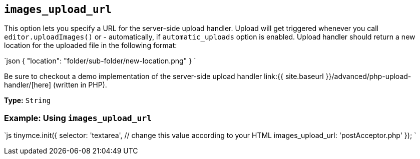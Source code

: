 == `images_upload_url`

This option lets you specify a URL for the server-side upload handler. Upload will get triggered whenever you call `editor.uploadImages()` or - automatically, if `automatic_uploads` option is enabled. Upload handler should return a new location for the uploaded file in the following format:

`json
{ "location": "folder/sub-folder/new-location.png" }
`

Be sure to checkout a demo implementation of the server-side upload handler link:{{ site.baseurl }}/advanced/php-upload-handler/[here] (written in PHP).

*Type:* `String`

=== Example: Using `images_upload_url`

`js
tinymce.init({
  selector: 'textarea',  // change this value according to your HTML
  images_upload_url: 'postAcceptor.php'
});
`
